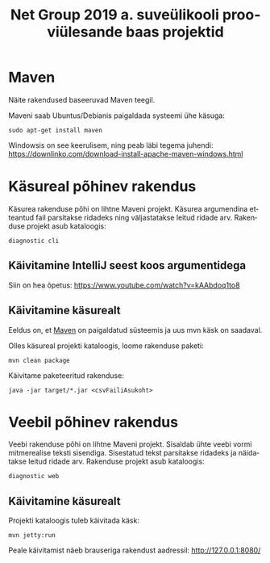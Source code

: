 #+TITLE: Net Group 2019 a. suveülikooli prooviülesande baas projektid
#+LANGUAGE: et
* Maven
  :PROPERTIES:
  :ID:       70e0b784-5df4-480e-b520-36461cb9d299
  :END:
Näite rakendused baseeruvad Maven teegil.

Maveni saab Ubuntus/Debianis paigaldada systeemi ühe käsuga:
: sudo apt-get install maven

Windowsis on see keerulisem, ning peab läbi tegema juhendi:
https://downlinko.com/download-install-apache-maven-windows.html

* Käsureal põhinev rakendus
Käsurea rakenduse põhi on lihtne Maveni projekt. Käsurea argumendina
etteantud fail parsitakse ridadeks ning väljastatakse leitud ridade
arv. Rakenduse projekt asub kataloogis:

: diagnostic cli

** Käivitamine IntelliJ seest koos argumentidega
Siin on hea õpetus:
https://www.youtube.com/watch?v=kAAbdoq1to8

** Käivitamine käsurealt
Eeldus on, et [[id:70e0b784-5df4-480e-b520-36461cb9d299][Maven]] on paigaldatud süsteemis ja uus mvn käsk on
saadaval.

Olles käsureal projekti kataloogis, loome rakenduse paketi:
: mvn clean package

Käivitame paketeeritud rakenduse:
: java -jar target/*.jar <csvFailiAsukoht>
* Veebil põhinev rakendus
Veebi rakenduse põhi on lihtne Maveni projekt. Sisaldab ühte veebi
vormi mitmerealise teksti sisendiga. Sisestatud tekst parsitakse
ridadeks ja näidatakse leitud ridade arv. Rakenduse projekt asub
kataloogis:

: diagnostic web

** Käivitamine käsurealt
Projekti kataloogis tuleb käivitada käsk:
: mvn jetty:run

Peale käivitamist näeb brauseriga rakendust aadressil:
http://127.0.0.1:8080/
